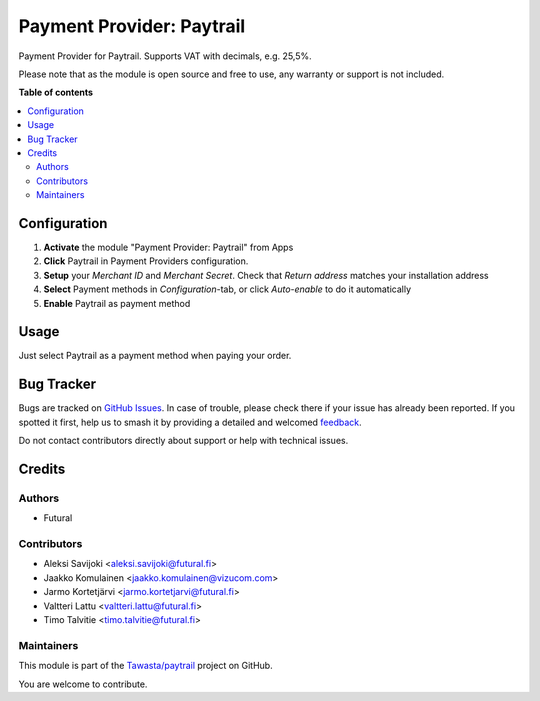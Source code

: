 ==========================
Payment Provider: Paytrail
==========================

.. 
   !!!!!!!!!!!!!!!!!!!!!!!!!!!!!!!!!!!!!!!!!!!!!!!!!!!!
   !! This file is generated by oca-gen-addon-readme !!
   !! changes will be overwritten.                   !!
   !!!!!!!!!!!!!!!!!!!!!!!!!!!!!!!!!!!!!!!!!!!!!!!!!!!!
   !! source digest: sha256:7c7d5d9f6f7a040a226cf3260ffa77c2b02640d569cac1fd5ddfedfeac1f8b20
   !!!!!!!!!!!!!!!!!!!!!!!!!!!!!!!!!!!!!!!!!!!!!!!!!!!!

.. |badge1| image:: https://img.shields.io/badge/maturity-Production%2FStable-green.png
    :target: https://odoo-community.org/page/development-status
    :alt: Production/Stable
.. |badge2| image:: https://img.shields.io/badge/licence-LGPL--3-blue.png
    :target: http://www.gnu.org/licenses/lgpl-3.0-standalone.html
    :alt: License: LGPL-3
.. |badge3| image:: https://img.shields.io/badge/github-Tawasta%2Fpaytrail-lightgray.png?logo=github
    :target: https://github.com/Tawasta/paytrail/tree/17.0/payment_paytrail_nets
    :alt: Tawasta/paytrail

|badge1| |badge2| |badge3|

Payment Provider for Paytrail. Supports VAT with decimals, e.g. 25,5%.

Please note that as the module is open source and free to use, any
warranty or support is not included.

**Table of contents**

.. contents::
   :local:

Configuration
=============

1. **Activate** the module "Payment Provider: Paytrail" from Apps
2. **Click** Paytrail in Payment Providers configuration.
3. **Setup** your *Merchant ID* and *Merchant Secret*. Check that
   *Return address* matches your installation address
4. **Select** Payment methods in *Configuration*-tab, or click
   *Auto-enable* to do it automatically
5. **Enable** Paytrail as payment method

Usage
=====

Just select Paytrail as a payment method when paying your order.

Bug Tracker
===========

Bugs are tracked on `GitHub Issues <https://github.com/Tawasta/paytrail/issues>`_.
In case of trouble, please check there if your issue has already been reported.
If you spotted it first, help us to smash it by providing a detailed and welcomed
`feedback <https://github.com/Tawasta/paytrail/issues/new?body=module:%20payment_paytrail_nets%0Aversion:%2017.0%0A%0A**Steps%20to%20reproduce**%0A-%20...%0A%0A**Current%20behavior**%0A%0A**Expected%20behavior**>`_.

Do not contact contributors directly about support or help with technical issues.

Credits
=======

Authors
-------

* Futural

Contributors
------------

-  Aleksi Savijoki <aleksi.savijoki@futural.fi>
-  Jaakko Komulainen <jaakko.komulainen@vizucom.com>
-  Jarmo Kortetjärvi <jarmo.kortetjarvi@futural.fi>
-  Valtteri Lattu <valtteri.lattu@futural.fi>
-  Timo Talvitie <timo.talvitie@futural.fi>

Maintainers
-----------

This module is part of the `Tawasta/paytrail <https://github.com/Tawasta/paytrail/tree/17.0/payment_paytrail_nets>`_ project on GitHub.

You are welcome to contribute.
